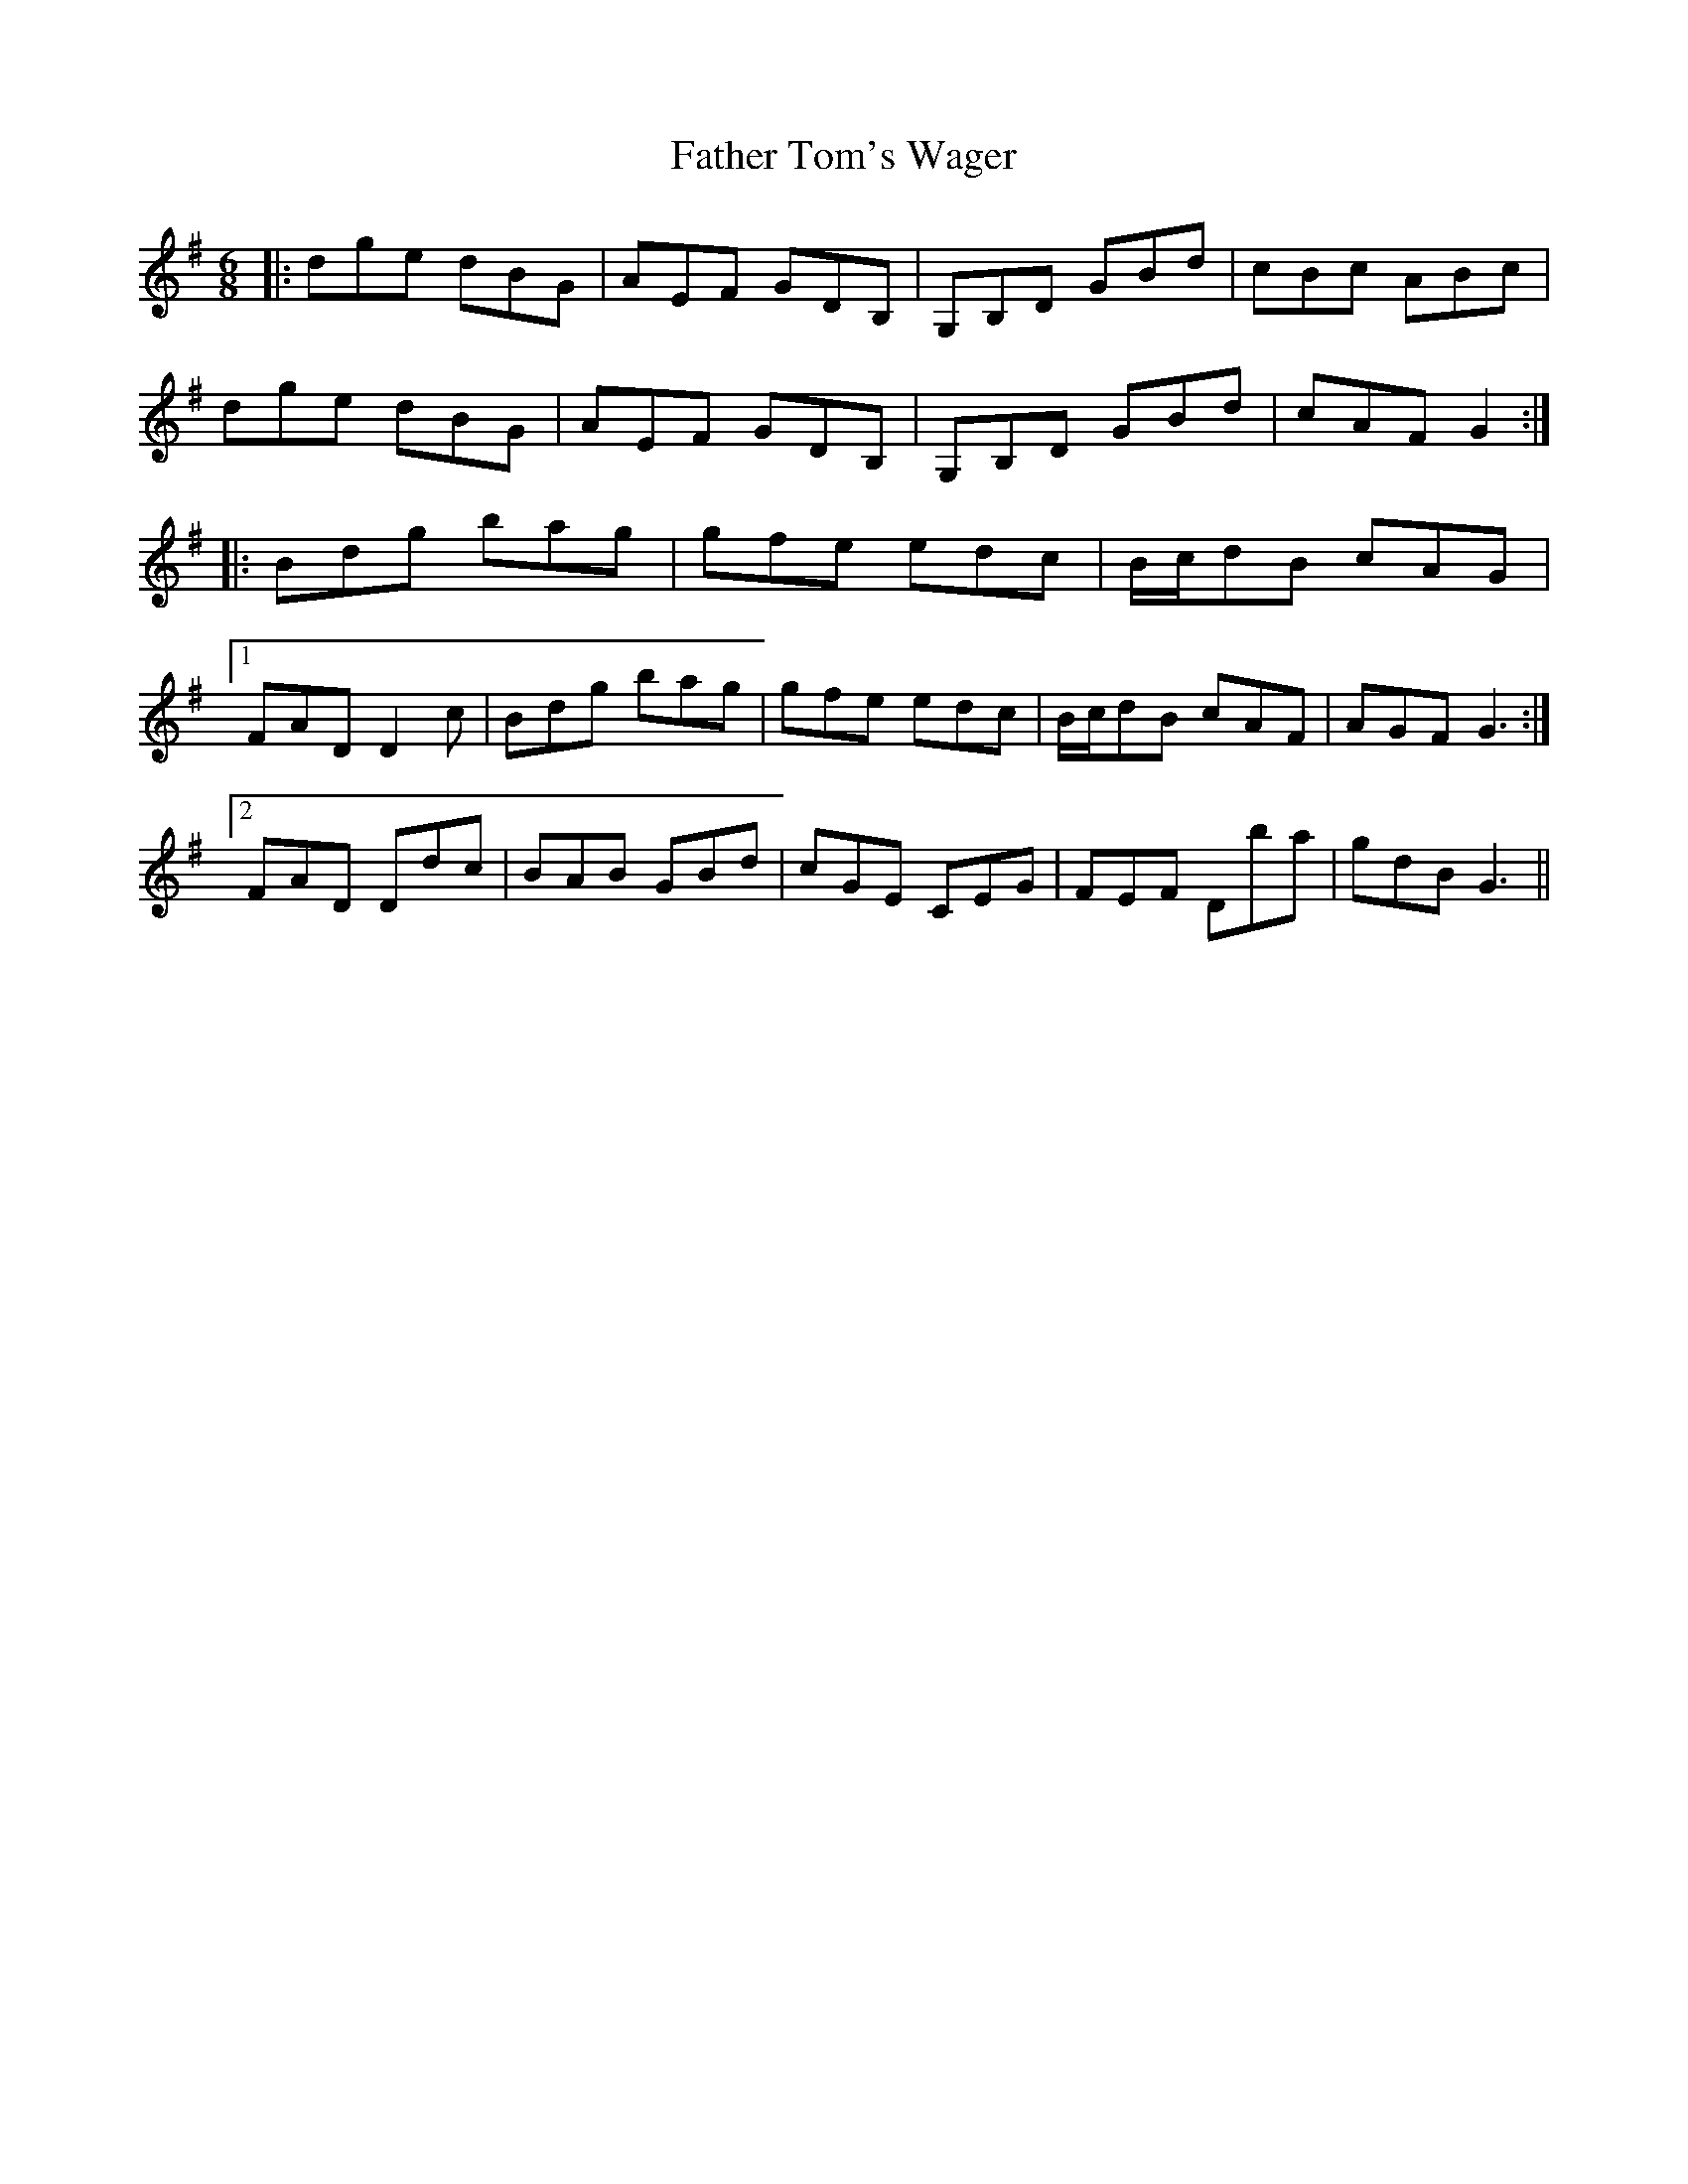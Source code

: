 X: 12773
T: Father Tom's Wager
R: jig
M: 6/8
K: Gmajor
|:dge dBG|AEF GDB,|G,B,D GBd|cBc ABc|
dge dBG|AEF GDB,|G,B,D GBd|cAF G2:|
|:Bdg bag|gfe edc|B/c/dB cAG|
[1 FAD D2 c|Bdg bag|gfe edc|B/c/dB cAF|AGF G3:|
[2 FAD Ddc|BAB GBd|cGE CEG|FEF Dba|gdB G3||

